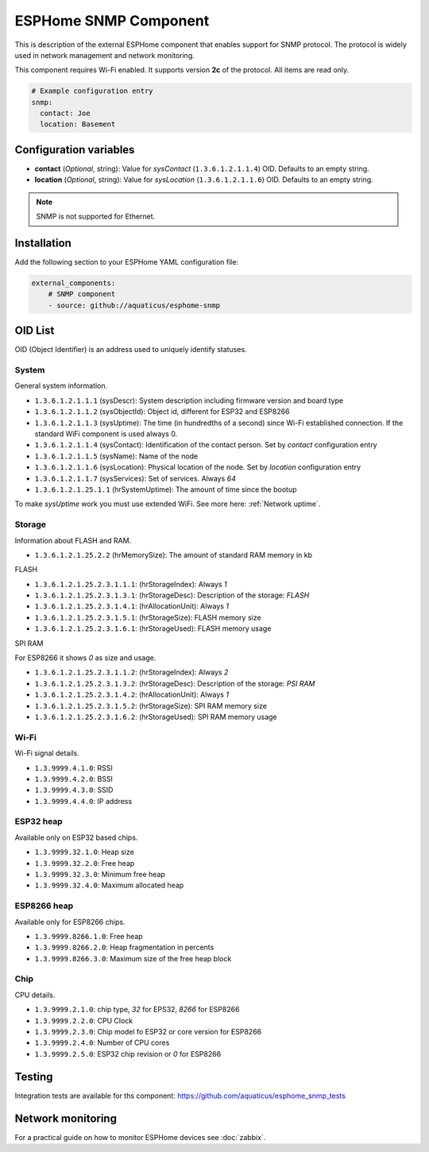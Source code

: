 ESPHome SNMP Component
======================

This is description of the external ESPHome component that enables support for SNMP protocol. The protocol is widely 
used in network management and network monitoring.

This component requires Wi-Fi enabled. It supports version **2c** of the protocol. All items are read only.

.. code-block:: yaml

    # Example configuration entry
    snmp:
      contact: Joe
      location: Basement

Configuration variables
------------------------

- **contact** (*Optional*, string): Value for `sysContact` (``1.3.6.1.2.1.1.4``) OID. Defaults to an empty string.
- **location** (*Optional*, string): Value for `sysLocation` (``1.3.6.1.2.1.1.6``) OID. Defaults to an empty string.


.. note::

    SNMP is not supported for Ethernet.

Installation
------------

Add the following section to your ESPHome YAML configuration file:

.. code-block:: yaml

   external_components:
       # SNMP component
       - source: github://aquaticus/esphome-snmp

.. _OID:

OID List
--------

OID (Object Identifier) is an address used to uniquely identify statuses.

System
~~~~~~

General system information.

- ``1.3.6.1.2.1.1.1`` (sysDescr): System description including firmware version and board type
- ``1.3.6.1.2.1.1.2`` (sysObjectId): Object id, different for ESP32 and ESP8266
- ``1.3.6.1.2.1.1.3`` (sysUptime): The time (in hundredths of a second) since Wi-Fi established connection. If the standard WiFi component is used always 0.
- ``1.3.6.1.2.1.1.4`` (sysContact): Identification of the contact person. Set by `contact` configuration entry
- ``1.3.6.1.2.1.1.5`` (sysName): Name of the node
- ``1.3.6.1.2.1.1.6`` (sysLocation): Physical location of the node. Set by `location` configuration entry
- ``1.3.6.1.2.1.1.7`` (sysServices): Set of services. Always `64`
- ``1.3.6.1.2.1.25.1.1`` (hrSystemUptime): The amount of time since the bootup

To make `sysUptime` work you must use extended WiFi. See more here: :ref:`Network uptime`.

Storage
~~~~~~~

Information about FLASH and RAM.

- ``1.3.6.1.2.1.25.2.2`` (hrMemorySize): The amount of standard RAM memory in kb

FLASH


- ``1.3.6.1.2.1.25.2.3.1.1.1``: (hrStorageIndex): Always `1`
- ``1.3.6.1.2.1.25.2.3.1.3.1``: (hrStorageDesc): Description of the storage: `FLASH`
- ``1.3.6.1.2.1.25.2.3.1.4.1``: (hrAllocationUnit): Always `1`
- ``1.3.6.1.2.1.25.2.3.1.5.1``: (hrStorageSize): FLASH memory size
- ``1.3.6.1.2.1.25.2.3.1.6.1``: (hrStorageUsed): FLASH memory usage

SPI RAM


For ESP8266 it shows `0` as size and usage.

- ``1.3.6.1.2.1.25.2.3.1.1.2``: (hrStorageIndex): Always `2`
- ``1.3.6.1.2.1.25.2.3.1.3.2``: (hrStorageDesc): Description of the storage: `PSI RAM`
- ``1.3.6.1.2.1.25.2.3.1.4.2``: (hrAllocationUnit): Always `1`
- ``1.3.6.1.2.1.25.2.3.1.5.2``: (hrStorageSize): SPI RAM memory size
- ``1.3.6.1.2.1.25.2.3.1.6.2``: (hrStorageUsed): SPI RAM memory usage

Wi-Fi
~~~~~

Wi-Fi signal details.

- ``1.3.9999.4.1.0``: RSSI
- ``1.3.9999.4.2.0``: BSSI
- ``1.3.9999.4.3.0``: SSID
- ``1.3.9999.4.4.0``: IP address


ESP32 heap
~~~~~~~~~~

Available only on ESP32 based chips.

- ``1.3.9999.32.1.0``: Heap size
- ``1.3.9999.32.2.0``: Free heap
- ``1.3.9999.32.3.0``: Minimum free heap
- ``1.3.9999.32.4.0``: Maximum allocated heap


ESP8266 heap
~~~~~~~~~~~~

Available only for ESP8266 chips.

- ``1.3.9999.8266.1.0``: Free heap
- ``1.3.9999.8266.2.0``: Heap fragmentation in percents
- ``1.3.9999.8266.3.0``: Maximum size of the free heap block


Chip
~~~~

CPU details.

- ``1.3.9999.2.1.0``: chip type, `32` for EPS32, `8266` for ESP8266
- ``1.3.9999.2.2.0``: CPU Clock
- ``1.3.9999.2.3.0``: Chip model fo ESP32 or core version for ESP8266
- ``1.3.9999.2.4.0``: Number of CPU cores
- ``1.3.9999.2.5.0``: ESP32 chip revision or `0` for ESP8266

Testing
-------

Integration tests are available for ths component: https://github.com/aquaticus/esphome_snmp_tests


Network monitoring
------------------

For a practical guide on how to monitor ESPHome devices see :doc:`zabbix`.
